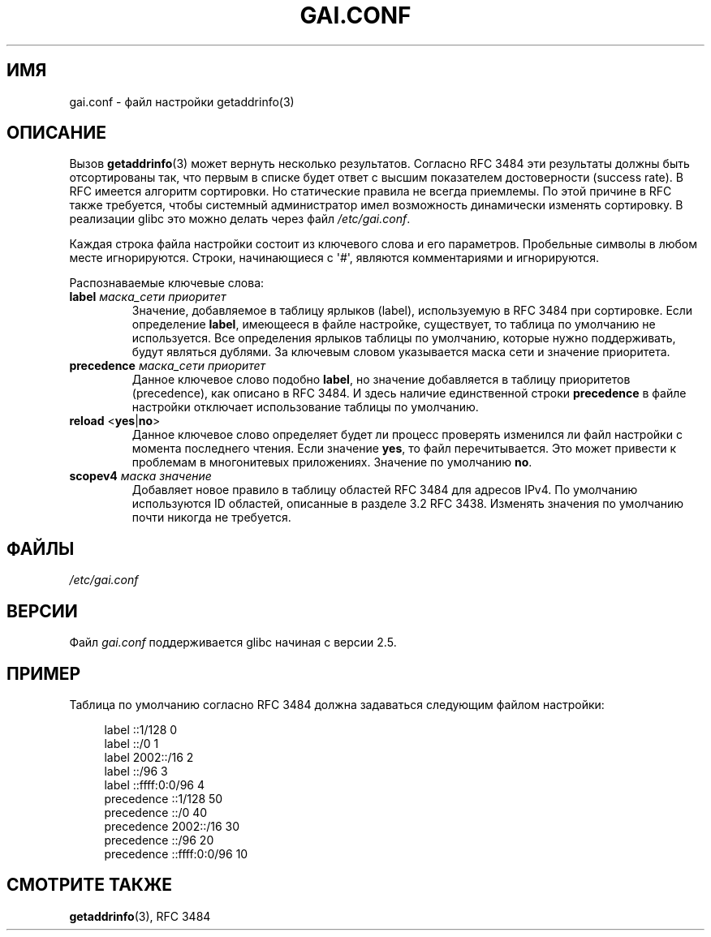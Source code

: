 .\" -*- mode: troff; coding: UTF-8 -*-
.\" Copyright (C) 2006 Red Hat, Inc. All rights reserved.
.\" Author: Ulrich Drepper <drepper@redhat.com>
.\"
.\" %%%LICENSE_START(GPLv2_MISC)
.\" This copyrighted material is made available to anyone wishing to use,
.\" modify, copy, or redistribute it subject to the terms and conditions of the
.\" GNU General Public License v.2.
.\"
.\" This program is distributed in the hope that it will be useful, but WITHOUT
.\" ANY WARRANTY; without even the implied warranty of MERCHANTABILITY or
.\" FITNESS FOR A PARTICULAR PURPOSE. See the GNU General Public License for
.\" more details.
.\"
.\" You should have received a copy of the GNU General Public
.\" License along with this manual; if not, see
.\" <http://www.gnu.org/licenses/>.
.\" %%%LICENSE_END
.\"
.\"*******************************************************************
.\"
.\" This file was generated with po4a. Translate the source file.
.\"
.\"*******************************************************************
.TH GAI.CONF 5 2016\-03\-15 Linux "Руководство программиста Linux"
.SH ИМЯ
gai.conf \- файл настройки getaddrinfo(3)
.SH ОПИСАНИЕ
Вызов \fBgetaddrinfo\fP(3) может вернуть несколько результатов. Согласно RFC\ 3484 эти результаты должны быть отсортированы так, что первым в списке будет
ответ с высшим показателем достоверности (success rate). В RFC имеется
алгоритм сортировки. Но статические правила не всегда приемлемы. По этой
причине в RFC также требуется, чтобы системный администратор имел
возможность динамически изменять сортировку. В реализации glibc это можно
делать через файл \fI/etc/gai.conf\fP.
.PP
Каждая строка файла настройки состоит из ключевого слова и его
параметров. Пробельные символы в любом месте игнорируются. Строки,
начинающиеся с \(aq#\(aq, являются комментариями и игнорируются.
.PP
Распознаваемые ключевые слова:
.TP 
\fBlabel\fP \fIмаска_сети\fP \fIприоритет\fP
Значение, добавляемое в таблицу ярлыков (label), используемую в RFC\ 3484
при сортировке. Если определение \fBlabel\fP, имеющееся в файле настройке,
существует, то таблица по умолчанию не используется. Все определения ярлыков
таблицы по умолчанию, которые нужно поддерживать, будут являться дублями. За
ключевым словом указывается маска сети и значение приоритета.
.TP 
\fBprecedence\fP \fIмаска_сети\fP \fIприоритет\fP
Данное ключевое слово подобно \fBlabel\fP, но значение добавляется в таблицу
приоритетов (precedence), как описано в RFC\ 3484. И здесь наличие
единственной строки \fBprecedence\fP в файле настройки отключает использование
таблицы по умолчанию.
.TP 
\fBreload\fP <\fByes\fP|\fBno\fP>
Данное ключевое слово определяет будет ли процесс проверять изменился ли
файл настройки с момента последнего чтения. Если значение \fByes\fP, то файл
перечитывается. Это может привести к проблемам в многонитевых
приложениях. Значение по умолчанию \fBno\fP.
.TP 
\fBscopev4\fP \fIмаска\fP \fIзначение\fP
Добавляет новое правило в таблицу областей RFC\ 3484 для адресов IPv4. По
умолчанию используются ID областей, описанные в разделе 3.2 RFC\ 3438. Изменять значения по умолчанию почти никогда не требуется.
.SH ФАЙЛЫ
\fI/etc/gai.conf\fP
.SH ВЕРСИИ
.\" Added in 2006
Файл \fIgai.conf\fP поддерживается glibc начиная с версии 2.5.
.SH ПРИМЕР
Таблица по умолчанию согласно RFC\ 3484 должна задаваться следующим файлом
настройки:
.PP
.in +4n
.EX
label  ::1/128       0
label  ::/0          1
label  2002::/16     2
label ::/96          3
label ::ffff:0:0/96  4
precedence  ::1/128       50
precedence  ::/0          40
precedence  2002::/16     30
precedence ::/96          20
precedence ::ffff:0:0/96  10
.EE
.in
.\" .SH AUTHOR
.\" Ulrich Drepper <drepper@redhat.com>
.\"
.SH "СМОТРИТЕ ТАКЖЕ"
\fBgetaddrinfo\fP(3), RFC\ 3484
